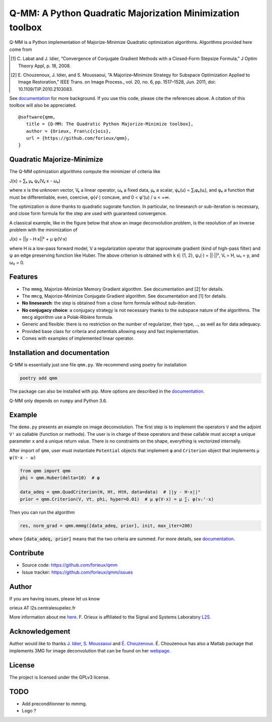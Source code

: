 Q-MM: A Python Quadratic Majorization Minimization toolbox
==========================================================

.. image:: ./docs/qmm.png

Q-MM is a Python implementation of Majorize-Minimize Quadratic optimization
algorithms. Algorithms provided here come from

.. [1] C. Labat and J. Idier, “Convergence of Conjugate Gradient Methods with a
   Closed-Form Stepsize Formula,” J Optim Theory Appl, p. 18, 2008.

.. [2] E. Chouzenoux, J. Idier, and S. Moussaoui, “A Majorize–Minimize Strategy
   for Subspace Optimization Applied to Image Restoration,” IEEE Trans. on
   Image Process., vol. 20, no. 6, pp. 1517–1528, Jun. 2011, doi:
   10.1109/TIP.2010.2103083.

See `documentation <https://qmm.readthedocs.io/en/stable/index.html>`_ for more
background. If you use this code, please cite the references above. A citation
of this toolbox will also be appreciated.

::

    @software{qmm,
       title = {Q-MM: The Quadratic Python Majorize-Minimize toolbox},
       author = {Orieux, Fran\c{c}ois},
       url = {https://github.com/forieux/qmm},
    }

Quadratic Majorize-Minimize
---------------------------

The Q-MM optimization algorithms compute the minimizer of criteria like

J(x) = ∑ₖ μₖ ψₖ(Vₖ·x - ωₖ)

where x is the unknown vector, Vₖ a linear operator, ωₖ a fixed data, μₖ a
scalar, ψₖ(u) = ∑ᵢφₖ(uᵢ), and φₖ a function that must be differentiable, even,
coercive, φ(√·) concave, and 0 < φ'(u) / u < +∞.

The optimization is done thanks to quadratic sugorate function. In particular,
no linesearch or sub-iteration is necessary, and close form formula for the step
are used with guaranteed convergence.

A classical example, like in the figure below that show an image deconvolution
problem, is the resolution of an inverse problem with the minimization of

J(x) = ||y - H·x||² + μ ψ(V·x)

where H is a low-pass forward model, V a regularization operator that
approximate gradient (kind of high-pass filter) and ψ an edge preserving
function like Huber. The above criterion is obtained with k ∈ {1, 2}, ψ₁(·) =
||·||², V₁ = H, ω₁ = y, and ω₂ = 0.

.. image:: ./docs/image.png

Features
--------

- The ``mmmg``, Majorize-Minimize Memory Gradient algorithm. See documentation
  and [2] for details.
- The ``mmcg``, Majorize-Minimize Conjugate Gradient algorithm. See
  documentation and [1] for details.
- **No linesearch**: the step is obtained from a close form formula without
  sub-iteration.
- **No conjugacy choice**: a conjugacy strategy is not necessary thanks to the
  subspace nature of the algorithms. The ``mmcg`` algorithm use a Polak-Ribière
  formula.
- Generic and flexible: there is no restriction on the number of regularizer,
  their type, .., as well as for data adequacy.
- Provided base class for criteria and potentials allowing easy and fast
  implementation.
- Comes with examples of implemented linear operator.

Installation and documentation
------------------------------

Q-MM is essentially just one file ``qmm.py``. We recommend using poetry for
installation

.. code-block:: sh

   poetry add qmm

The package can also be installed with pip. More options are described in the
`documentation <https://qmm.readthedocs.io/en/stable/index.html>`_.

Q-MM only depends on ``numpy`` and Python 3.6.

Example
-------

The ``demo.py`` presents an example on image deconvolution. The first step is to
implement the operators ``V`` and the adjoint ``Vᵗ`` as callable (function or
methods). The user is in charge of these operators and these callable must
accept a unique parameter ``x`` and a unique return value. There is no
constraints on the shape, everything is vectorized internally.

After import of ``qmm``, user must instantiate ``Potential`` objects that
implement ``φ`` and ``Criterion`` object that implements ``μ ψ(V·x - ω)``

.. code:: python

   from qmm import qmm
   phi = qmm.Huber(delta=10)  # φ

   data_adeq = qmm.QuadCriterion(H, Ht, HtH, data=data)  # ||y - H·x||²
   prior = qmm.Criterion(V, Vt, phi, hyper=0.01)  # μ ψ(V·x) = μ ∑ᵢ φ(vᵢᵗ·x)
   
Then you can run the algorithm

.. code:: python

   res, norm_grad = qmm.mmmg([data_adeq, prior], init, max_iter=200)

where :code:`[data_adeq, prior]` means that the two criteria are summed. For
more details, see `documentation
<https://qmm.readthedocs.io/en/stable/index.html>`_.

Contribute
----------

- Source code: `<https://github.com/forieux/qmm>`_
- Issue tracker: `<https://github.com/forieux/qmm/issues>`_

Author
------

If you are having issues, please let us know

orieux AT l2s.centralesupelec.fr

More information about me `here <https://pro.orieux.fr>`_. F. Orieux is
affiliated to the Signal and Systems Laboratory `L2S
<https://l2s.centralesupelec.fr/>`_.

Acknowledgement
---------------

Author would like to thanks `J. Idier
<https://pagespersowp.ls2n.fr/jeromeidier/en/jerome-idier-3/>`_, `S. Moussaoui
<https://scholar.google.fr/citations?user=Vkr8yxkAAAAJ&hl=fr>`_ and `É.
Chouzenoux <http://www-syscom.univ-mlv.fr/~chouzeno/>`_. É. Chouzenoux has also
a Matlab package that implements 3MG for image deconvolution that can be found
on her `webpage <http://www-syscom.univ-mlv.fr/~chouzeno/Logiciel.html>`_.

License
-------

The project is licensed under the GPLv3 license.

TODO
----

- Add preconditionner to mmmg.
- Logo ?
